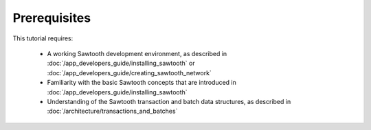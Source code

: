 Prerequisites
=============

This tutorial requires:

 * A working Sawtooth development environment, as described in
   :doc:`/app_developers_guide/installing_sawtooth` or
   :doc:`/app_developers_guide/creating_sawtooth_network`

 * Familiarity with the basic Sawtooth concepts that are introduced in
   :doc:`/app_developers_guide/installing_sawtooth`

 * Understanding of the Sawtooth transaction and batch data structures, as
   described in :doc:`/architecture/transactions_and_batches`


.. Licensed under Creative Commons Attribution 4.0 International License
.. https://creativecommons.org/licenses/by/4.0/
